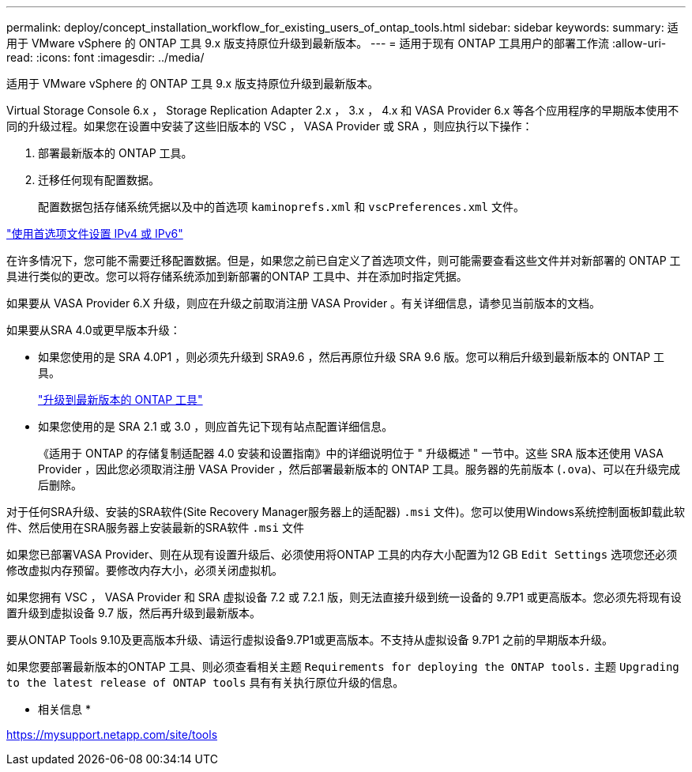 ---
permalink: deploy/concept_installation_workflow_for_existing_users_of_ontap_tools.html 
sidebar: sidebar 
keywords:  
summary: 适用于 VMware vSphere 的 ONTAP 工具 9.x 版支持原位升级到最新版本。 
---
= 适用于现有 ONTAP 工具用户的部署工作流
:allow-uri-read: 
:icons: font
:imagesdir: ../media/


[role="lead"]
适用于 VMware vSphere 的 ONTAP 工具 9.x 版支持原位升级到最新版本。

Virtual Storage Console 6.x ， Storage Replication Adapter 2.x ， 3.x ， 4.x 和 VASA Provider 6.x 等各个应用程序的早期版本使用不同的升级过程。如果您在设置中安装了这些旧版本的 VSC ， VASA Provider 或 SRA ，则应执行以下操作：

. 部署最新版本的 ONTAP 工具。
. 迁移任何现有配置数据。
+
配置数据包括存储系统凭据以及中的首选项 `kaminoprefs.xml` 和 `vscPreferences.xml` 文件。



link:../configure/reference_set_ipv4_or_ipv6.html["使用首选项文件设置 IPv4 或 IPv6"]

在许多情况下，您可能不需要迁移配置数据。但是，如果您之前已自定义了首选项文件，则可能需要查看这些文件并对新部署的 ONTAP 工具进行类似的更改。您可以将存储系统添加到新部署的ONTAP 工具中、并在添加时指定凭据。

如果要从 VASA Provider 6.X 升级，则应在升级之前取消注册 VASA Provider 。有关详细信息，请参见当前版本的文档。

如果要从SRA 4.0或更早版本升级：

* 如果您使用的是 SRA 4.0P1 ，则必须先升级到 SRA9.6 ，然后再原位升级 SRA 9.6 版。您可以稍后升级到最新版本的 ONTAP 工具。
+
link:../deploy/task_upgrade_to_the_9_8_ontap_tools_for_vmware_vsphere.html["升级到最新版本的 ONTAP 工具"]

* 如果您使用的是 SRA 2.1 或 3.0 ，则应首先记下现有站点配置详细信息。
+
《适用于 ONTAP 的存储复制适配器 4.0 安装和设置指南》中的详细说明位于 " 升级概述 " 一节中。这些 SRA 版本还使用 VASA Provider ，因此您必须取消注册 VASA Provider ，然后部署最新版本的 ONTAP 工具。服务器的先前版本 (`.ova`)、可以在升级完成后删除。



对于任何SRA升级、安装的SRA软件(Site Recovery Manager服务器上的适配器) `.msi` 文件)。您可以使用Windows系统控制面板卸载此软件、然后使用在SRA服务器上安装最新的SRA软件 `.msi` 文件

如果您已部署VASA Provider、则在从现有设置升级后、必须使用将ONTAP 工具的内存大小配置为12 GB `Edit Settings` 选项您还必须修改虚拟内存预留。要修改内存大小，必须关闭虚拟机。

如果您拥有 VSC ， VASA Provider 和 SRA 虚拟设备 7.2 或 7.2.1 版，则无法直接升级到统一设备的 9.7P1 或更高版本。您必须先将现有设置升级到虚拟设备 9.7 版，然后再升级到最新版本。

要从ONTAP Tools 9.10及更高版本升级、请运行虚拟设备9.7P1或更高版本。不支持从虚拟设备 9.7P1 之前的早期版本升级。

如果您要部署最新版本的ONTAP 工具、则必须查看相关主题 `Requirements for deploying the ONTAP tools.` 主题 `Upgrading to the latest release of ONTAP tools` 具有有关执行原位升级的信息。

* 相关信息 *

https://mysupport.netapp.com/site/tools[]
